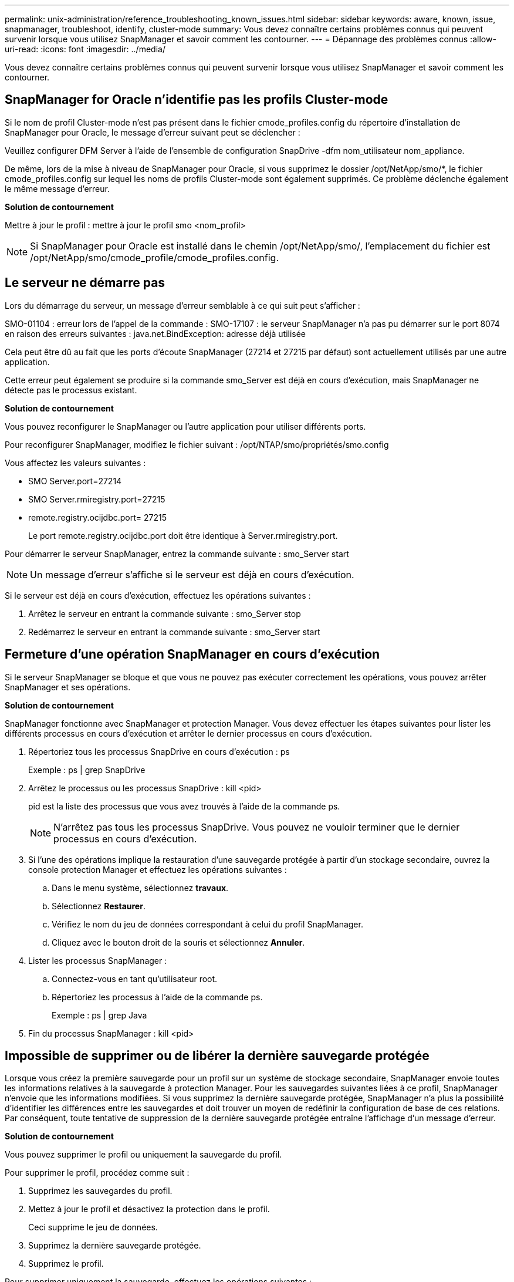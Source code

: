 ---
permalink: unix-administration/reference_troubleshooting_known_issues.html 
sidebar: sidebar 
keywords: aware, known, issue, snapmanager, troubleshoot, identify, cluster-mode 
summary: Vous devez connaître certains problèmes connus qui peuvent survenir lorsque vous utilisez SnapManager et savoir comment les contourner. 
---
= Dépannage des problèmes connus
:allow-uri-read: 
:icons: font
:imagesdir: ../media/


[role="lead"]
Vous devez connaître certains problèmes connus qui peuvent survenir lorsque vous utilisez SnapManager et savoir comment les contourner.



== SnapManager for Oracle n'identifie pas les profils Cluster-mode

Si le nom de profil Cluster-mode n'est pas présent dans le fichier cmode_profiles.config du répertoire d'installation de SnapManager pour Oracle, le message d'erreur suivant peut se déclencher :

Veuillez configurer DFM Server à l'aide de l'ensemble de configuration SnapDrive -dfm nom_utilisateur nom_appliance.

De même, lors de la mise à niveau de SnapManager pour Oracle, si vous supprimez le dossier /opt/NetApp/smo/*, le fichier cmode_profiles.config sur lequel les noms de profils Cluster-mode sont également supprimés. Ce problème déclenche également le même message d'erreur.

*Solution de contournement*

Mettre à jour le profil : mettre à jour le profil smo <nom_profil>


NOTE: Si SnapManager pour Oracle est installé dans le chemin /opt/NetApp/smo/, l'emplacement du fichier est /opt/NetApp/smo/cmode_profile/cmode_profiles.config.



== Le serveur ne démarre pas

Lors du démarrage du serveur, un message d'erreur semblable à ce qui suit peut s'afficher :

SMO-01104 : erreur lors de l'appel de la commande : SMO-17107 : le serveur SnapManager n'a pas pu démarrer sur le port 8074 en raison des erreurs suivantes : java.net.BindException: adresse déjà utilisée

Cela peut être dû au fait que les ports d'écoute SnapManager (27214 et 27215 par défaut) sont actuellement utilisés par une autre application.

Cette erreur peut également se produire si la commande smo_Server est déjà en cours d'exécution, mais SnapManager ne détecte pas le processus existant.

*Solution de contournement*

Vous pouvez reconfigurer le SnapManager ou l'autre application pour utiliser différents ports.

Pour reconfigurer SnapManager, modifiez le fichier suivant : /opt/NTAP/smo/propriétés/smo.config

Vous affectez les valeurs suivantes :

* SMO Server.port=27214
* SMO Server.rmiregistry.port=27215
* remote.registry.ocijdbc.port= 27215
+
Le port remote.registry.ocijdbc.port doit être identique à Server.rmiregistry.port.



Pour démarrer le serveur SnapManager, entrez la commande suivante : smo_Server start


NOTE: Un message d'erreur s'affiche si le serveur est déjà en cours d'exécution.

Si le serveur est déjà en cours d'exécution, effectuez les opérations suivantes :

. Arrêtez le serveur en entrant la commande suivante : smo_Server stop
. Redémarrez le serveur en entrant la commande suivante : smo_Server start




== Fermeture d'une opération SnapManager en cours d'exécution

Si le serveur SnapManager se bloque et que vous ne pouvez pas exécuter correctement les opérations, vous pouvez arrêter SnapManager et ses opérations.

*Solution de contournement*

SnapManager fonctionne avec SnapManager et protection Manager. Vous devez effectuer les étapes suivantes pour lister les différents processus en cours d'exécution et arrêter le dernier processus en cours d'exécution.

. Répertoriez tous les processus SnapDrive en cours d'exécution : ps
+
Exemple : ps | grep SnapDrive

. Arrêtez le processus ou les processus SnapDrive : kill <pid>
+
pid est la liste des processus que vous avez trouvés à l'aide de la commande ps.

+

NOTE: N'arrêtez pas tous les processus SnapDrive. Vous pouvez ne vouloir terminer que le dernier processus en cours d'exécution.

. Si l'une des opérations implique la restauration d'une sauvegarde protégée à partir d'un stockage secondaire, ouvrez la console protection Manager et effectuez les opérations suivantes :
+
.. Dans le menu système, sélectionnez *travaux*.
.. Sélectionnez *Restaurer*.
.. Vérifiez le nom du jeu de données correspondant à celui du profil SnapManager.
.. Cliquez avec le bouton droit de la souris et sélectionnez *Annuler*.


. Lister les processus SnapManager :
+
.. Connectez-vous en tant qu'utilisateur root.
.. Répertoriez les processus à l'aide de la commande ps.
+
Exemple : ps | grep Java



. Fin du processus SnapManager : kill <pid>




== Impossible de supprimer ou de libérer la dernière sauvegarde protégée

Lorsque vous créez la première sauvegarde pour un profil sur un système de stockage secondaire, SnapManager envoie toutes les informations relatives à la sauvegarde à protection Manager. Pour les sauvegardes suivantes liées à ce profil, SnapManager n'envoie que les informations modifiées. Si vous supprimez la dernière sauvegarde protégée, SnapManager n'a plus la possibilité d'identifier les différences entre les sauvegardes et doit trouver un moyen de redéfinir la configuration de base de ces relations. Par conséquent, toute tentative de suppression de la dernière sauvegarde protégée entraîne l'affichage d'un message d'erreur.

*Solution de contournement*

Vous pouvez supprimer le profil ou uniquement la sauvegarde du profil.

Pour supprimer le profil, procédez comme suit :

. Supprimez les sauvegardes du profil.
. Mettez à jour le profil et désactivez la protection dans le profil.
+
Ceci supprime le jeu de données.

. Supprimez la dernière sauvegarde protégée.
. Supprimez le profil.


Pour supprimer uniquement la sauvegarde, effectuez les opérations suivantes :

. Créer une autre copie de sauvegarde du profil.
. Transférez cette copie de sauvegarde vers un système de stockage secondaire.
. Supprimez la copie de sauvegarde précédente.




== Impossible de gérer les noms de destination du fichier journal d'archives si les noms de destination font partie d'autres noms de destination

Lors de la création d'une sauvegarde du journal d'archivage, si l'utilisateur exclut une destination faisant partie d'autres noms de destination, les autres noms de destination sont également exclus.

Par exemple, supposons que trois destinations sont disponibles pour être exclues : /dest, /des1 et /des2. Lors de la création de la sauvegarde du fichier journal d'archives, si vous excluez /dest à l'aide de la commande

[listing]
----
smo backup create -profile almsamp1 -data -online -archivelogs  -exclude-dest /dest
----
, SnapManager pour Oracle exclut toutes les destinations commençant par /dest.

*Solution de contournement*

* Ajoutez un séparateur de chemin après la configuration des destinations dans v$archive_dest. Par exemple, définissez le /dest sur /dest/.
* Lors de la création d'une sauvegarde, incluez les destinations au lieu d'exclure toute destination.




== La restauration des fichiers de contrôle multiplexés sur la gestion automatique du stockage (ASM) et le stockage non ASM échoue

Lorsque les fichiers de contrôle sont multiplexés sur le stockage ASM et non ASM, l'opération de sauvegarde est réussie. Cependant, lorsque vous essayez de restaurer les fichiers de contrôle à partir de cette sauvegarde réussie, l'opération de restauration échoue.



== Échec de l'opération de clonage de SnapManager

Lorsque vous clonez une sauvegarde dans SnapManager, le serveur DataFabric Manager risque de ne pas détecter les volumes et d'afficher le message d'erreur suivant :

SMO-13032 : impossible d'effectuer l'opération : cloner la création. Cause principale : SMO-11007 : erreur lors du clonage de snapshot : FLOW-11019 : échec dans ExecuteConnectionSteps: SD-00018 : erreur lors de la détection du stockage pour /mnt/datas_clone3 : SD-10016 : erreur lors de l'exécution de la commande SnapDrive "/usr/sbin/snapdrive Storage show -fs /mFiler/clone3" : 0002-719.x.sur les serveurs de stockage/volumes.20091122235002515.ne peut pas accéder à l'utilisateur/VMware/consultez le gestionnaire/volumes.x.x.1

Motif : ressource spécifiée non valide. Impossible de trouver son ID sur le serveur Operations Manager 10.x.x.x

Cela se produit si le système de stockage possède un grand nombre de volumes.

*Solution de contournement*

Vous devez effectuer l'une des opérations suivantes :

* À partir du serveur Data Fabric Manager, exécuter l'hôte dfm Discover Storage_system.
+
Vous pouvez également ajouter la commande dans un fichier de script shell et planifier un travail dans le serveur DataFabric Manager afin d'exécuter le script à intervalles réguliers.

* Augmenter la valeur de dfm-rbac-retries dans le fichier SnapDrive.conf.
+
SnapDrive utilise la valeur de l'intervalle de rafraîchissement par défaut et le nombre de tentatives par défaut. La valeur par défaut de dfm-rbac-retry-Sleep-sec est de 15 secondes et dfm-rbac-retries est de 12 itérations.

+

NOTE: L'intervalle d'actualisation d'Operations Manager dépend du nombre de systèmes de stockage, du nombre d'objets de stockage du système et de la charge sur le serveur DataFabric Manager.

+
À titre de recommandation, effectuez les opérations suivantes :

+
.. À partir du serveur DataFabric Manager, lancer manuellement la commande suivante pour tous les systèmes de stockage secondaires associés au dataset : DFM host Discover Storage_system
.. Doubler le temps requis pour effectuer l'opération de découverte de l'hôte et attribuer cette valeur à dfm-rbac-retry-Sleep-sec.
+
Par exemple, si l'opération a pris 11 secondes, vous pouvez définir la valeur de dfm-rbac-retry-Sleep-sec à 22 (11*2).







== La taille des bases de données de référentiel augmente avec le temps et non avec le nombre de sauvegardes

La taille de la base de données de référentiel augmente avec le temps car les opérations SnapManager insèrent ou suppriment des données dans le schéma dans les tables de bases de données de référentiel, ce qui entraîne une utilisation élevée de l'espace d'indexation.

*Solution de contournement*

Vous devez surveiller et reconstruire les index conformément aux directives Oracle pour contrôler l'espace utilisé par le schéma du référentiel.



== L'interface graphique de SnapManager est inaccessible et les opérations de SnapManager échouent lorsque la base de données du référentiel est en panne

Les opérations SnapManager échouent et vous ne pouvez pas accéder à l'interface graphique lorsque la base de données du référentiel est en panne.

Le tableau suivant répertorie les différentes actions que vous pouvez effectuer et leurs exceptions :

|===


| Exploitation | Exceptions 


 a| 
Ouverture d'un référentiel fermé
 a| 
Le message d'erreur suivant est consigné dans sm_gui.log : [AVERTIR ] : SMO-01106 : erreur survenue lors de l'interrogation du référentiel : connexion fermée Java.sql.SQLException : connexion fermée.



 a| 
Actualisation d'un référentiel ouvert en appuyant sur F5
 a| 
Une exception de référentiel s'affiche dans l'interface utilisateur graphique et consigne également une exception NullPointerException dans le fichier sm_gui.log.



 a| 
Actualisation du serveur hôte
 a| 
Une NullPointerException est consignée dans le fichier sumo_gui.log.



 a| 
Création d'un nouveau profil
 a| 
Une exception NullPointerException s'affiche dans la fenêtre Configuration du profil.



 a| 
Actualisation d'un profil
 a| 
L'exception SQL suivante est consignée dans sm_gui.log : [AVERTIR ] : SMO-01106 : erreur lors de l'interrogation du référentiel : connexion fermée.



 a| 
Accès à une sauvegarde
 a| 
Le message d'erreur suivant est consigné dans sm_gui.log : échec de l'initialisation d'une collection.



 a| 
Affichage des propriétés de clone
 a| 
Le message d'erreur suivant est connecté à sm_gui.log et sumo_gui.log : échec de l'initialisation d'une collection.

|===
*Solution de contournement*

Vous devez vous assurer que la base de données du référentiel est en cours d'exécution lorsque vous souhaitez accéder à l'interface graphique ou exécuter des opérations SnapManager.



== Impossible de créer des fichiers temporaires pour la base de données clonée

Lorsque des fichiers d'espaces de table temporaires de la base de données cible sont placés dans des points de montage différents du point de montage des fichiers de données, l'opération de création de clone a réussi mais SnapManager ne parvient pas à créer de fichiers temporaires pour la base de données clonée.

*Solution de contournement*

Vous devez effectuer l'une des opérations suivantes :

* Assurez-vous que la base de données cible est définie de manière à ce que les fichiers temporaires soient placés au même point de montage que les fichiers de données.
* Créez ou ajoutez manuellement des fichiers temporaires dans la base de données clonée.




== Impossible de migrer le protocole de NFSv3 vers NFSv4

Vous pouvez migrer le protocole de NFSv3 vers NFSv4 en activant le paramètre enable-migrer-nfs-version dans le fichier snapdrive.conf. Lors de la migration, SnapDrive prend uniquement en compte la version du protocole, indépendamment des options de point de montage telles que rw, largefiles, nosuid, etc.

Toutefois, après la migration du protocole vers NFSv4, lorsque vous restaurez la sauvegarde créée à l'aide de NFSv3, la situation suivante se produit :

* Si NFSv3 et NFSv4 sont activés au niveau du stockage, la restauration réussit, mais elle est montée avec les options de point de montage disponibles pendant la sauvegarde.
* Si NFSv4 n'est activé que au niveau du stockage, la restauration réussit et seule la version du protocole (NFSv4) est conservée.
+
Cependant, les autres options de point de montage, telles que rw, largefiles, nosuid, etc., ne sont pas conservées.



*Solution de contournement*

Vous devez arrêter manuellement la base de données, démonter les points de montage de la base de données et monter avec les options disponibles avant la restauration.



== Échec de la sauvegarde de la base de données de secours Data Guard

Si un emplacement de journal d'archivage est configuré avec le nom de service de la base de données primaire, la sauvegarde de la base de données de secours Data Guard échoue.

*Solution de contournement*

Dans l'interface utilisateur graphique, vous devez effacer *spécifier l'emplacement du journal d'archives externes* correspondant au nom de service de la base de données principale.
